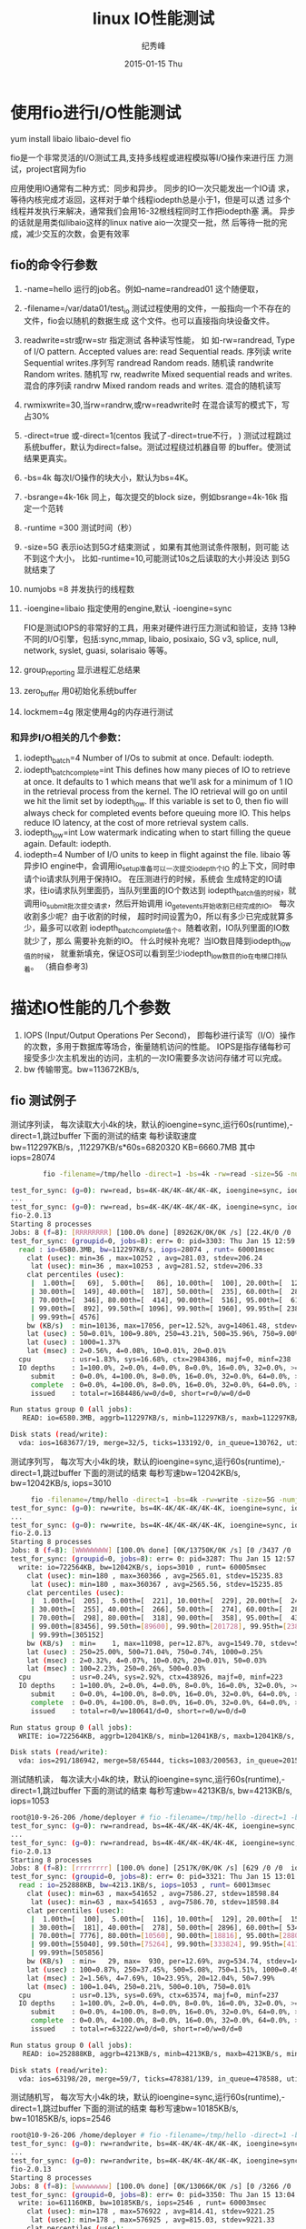 # -*- coding:utf-8-unix -*-
#+LANGUAGE:  zh
#+TITLE:linux IO性能测试    
#+AUTHOR:    纪秀峰
#+EMAIL:     jixiuf@gmail.com
#+DATE:     2015-01-15 Thu
#+DESCRIPTION:llinux_benchum.org
#+KEYWORDS: 
# #+OPTIONS:   H:2 num:nil toc:t \n:t @:t ::t |:t ^:nil -:t f:t *:nil <:t
#+OPTIONS:   TeX:t LaTeX:t skip:nil d:nil todo:t pri:nil 
#+FILETAGS: 

* 使用fio进行I/O性能测试
  yum install libaio libaio-devel fio
  
  fio是一个非常灵活的I/O测试工具,支持多线程或进程模拟等I/O操作来进行压
  力测试，project官网为fio
  
  应用使用IO通常有二种方式：同步和异步。 同步的IO一次只能发出一个IO请
  求，等待内核完成才返回，这样对于单个线程iodepth总是小于1，但是可以透
  过多个线程并发执行来解决，通常我们会用16-32根线程同时工作把iodepth塞
  满。 异步的话就是用类似libaio这样的linux native aio一次提交一批，然
  后等待一批的完成，减少交互的次数，会更有效率

** fio的命令行参数
  1. -name=hello
     运行的job名。例如–name=randread01 这个随便取，
  2. -filename=/var/data01/test_io
     测试过程使用的文件，一般指向一个不存在的文件，fio会以随机的数据生成
     这个文件。也可以直接指向块设备文件。
  3. readwrite=str或rw=str 指定测试 各种读写性能， 如
     如-rw=randread,
     Type of I/O pattern.  Accepted values are:           
     read   Sequential reads. 序列读
     write  Sequential writes.序列写
     randread    Random reads. 随机读
     randwrite    Random writes. 随机写
     rw, readwrite    Mixed sequential reads and writes. 混合的序列读
     randrw Mixed random reads and writes. 混合的随机读写

  4. rwmixwrite=30,当rw=randrw,或rw=readwrite时
     在混合读写的模式下，写占30%
     
  5. -direct=true 或-direct=1(centos 我试了-direct=true不行， )
     测试过程跳过系统buffer，默认为direct=false。测试过程绕过机器自带
     的buffer。使测试结果更真实。
  6. -bs=4k
     每次I/O操作的块大小，默认为bs=4K。
  7. -bsrange=4k-16k 同上，每次提交的block size，例如bsrange=4k-16k 指
     定一个范转
  8. -runtime =300 测试时间（秒）
  9. -size=5G 表示io达到5G才结束测试 ，如果有其他测试条件限制，则可能
     达不到这个大小， 比如-runtime=10,可能测试10s之后读取的大小并没达
     到5G就结束了
  10. numjobs =8 并发执行的线程数

  11. -ioengine=libaio   指定使用的engine,默认 -ioengine=sync
      
      FIO是测试IOPS的非常好的工具，用来对硬件进行压力测试和验证，支持
      13种不同的I/O引擎，包括:sync,mmap, libaio, posixaio, SG v3,
      splice, null, network, syslet, guasi, solarisaio 等等。
     
  12. group_reporting 显示进程汇总结果
  13. zero_buffer 用0初始化系统buffer
  14. lockmem=4g 限定使用4g的内存进行测试
*** 和异步I/O相关的几个参数：

1. iodepth_batch=4
   Number of I/Os to submit at once. Default: iodepth.
2. iodepth_batch_complete=int
   This defines how many pieces of IO to retrieve at once. It defaults
   to 1 which means that we’ll ask for a minimum of 1 IO in the
   retrieval process from the kernel. The IO retrieval will go on
   until we hit the limit set by iodepth_low. If this variable is set
   to 0, then fio will always check for completed events before
   queuing more IO. This helps reduce IO latency, at the cost of more
   retrieval system calls.
3. iodepth_low=int
    Low watermark indicating when to start filling the queue again. Default: iodepth.
4. iodepth=4 Number of I/O units to keep in flight against the file.
   libaio 等异步IO engine中，会调用io_setup准备可以一次提交iodepth个IO
   的上下文，同时申请个io请求队列用于保持IO。 在压测进行的时候，系统会
   生成特定的IO请求，往io请求队列里面扔，当队列里面的IO个数达到
   iodepth_batch值的时候，就调用io_submit批次提交请求，然后开始调用
   io_getevents开始收割已经完成的IO。 每次收割多少呢？由于收割的时候，
   超时时间设置为0，所以有多少已完成就算多少，最多可以收割
   iodepth_batch_complete值个。随着收割，IO队列里面的IO数就少了，那么
   需要补充新的IO。 什么时候补充呢？当IO数目降到iodepth_low值的时候，
   就重新填充，保证OS可以看到至少iodepth_low数目的io在电梯口排队着。
   （摘自参考3)
* 描述IO性能的几个参数
  1. IOPS (Input/Output Operations Per Second)，
     即每秒进行读写（I/O）操作的次数，多用于数据库等场合，衡量随机访问的性能。
    IOPS是指存储每秒可接受多少次主机发出的访问，主机的一次IO需要多次访问存储才可以完成。
  2. bw 传输带宽。bw=113672KB/s, 
  

** fio 测试例子
  
   测试序列读， 每次读取大小4k的块，默认的ioengine=sync,运行60s(runtime),-direct=1,跳过buffer
   下面的测试的结束 每秒读取速度bw=112297KB/s，,112297KB/s*60s=6820320 KB=6660.7MB
   其中iops=28074
#+BEGIN_SRC sh
        fio -filename=/tmp/hello -direct=1 -bs=4k -rw=read -size=5G -numjobs=8 -runtime=60 -group_reporting -name=test_for_sync
  
test_for_sync: (g=0): rw=read, bs=4K-4K/4K-4K/4K-4K, ioengine=sync, iodepth=1
...
test_for_sync: (g=0): rw=read, bs=4K-4K/4K-4K/4K-4K, ioengine=sync, iodepth=1
fio-2.0.13
Starting 8 processes
Jobs: 8 (f=8): [RRRRRRRR] [100.0% done] [89262K/0K/0K /s] [22.4K/0 /0  iops] [eta 00m:00s]
test_for_sync: (groupid=0, jobs=8): err= 0: pid=3303: Thu Jan 15 12:59:35 2015
  read : io=6580.3MB, bw=112297KB/s, iops=28074 , runt= 60001msec
    clat (usec): min=36 , max=10252 , avg=281.03, stdev=206.24
     lat (usec): min=36 , max=10253 , avg=281.52, stdev=206.33
    clat percentiles (usec):
     |  1.00th=[   69],  5.00th=[   86], 10.00th=[  100], 20.00th=[  123],
     | 30.00th=[  149], 40.00th=[  187], 50.00th=[  235], 60.00th=[  286],
     | 70.00th=[  346], 80.00th=[  414], 90.00th=[  516], 95.00th=[  612],
     | 99.00th=[  892], 99.50th=[ 1096], 99.90th=[ 1960], 99.95th=[ 2384],
     | 99.99th=[ 4576]
    bw (KB/s)  : min=10136, max=17056, per=12.52%, avg=14061.48, stdev=1019.32
    lat (usec) : 50=0.01%, 100=9.80%, 250=43.21%, 500=35.96%, 750=9.00%
    lat (usec) : 1000=1.37%
    lat (msec) : 2=0.56%, 4=0.08%, 10=0.01%, 20=0.01%
  cpu          : usr=1.83%, sys=16.68%, ctx=2984386, majf=0, minf=238
  IO depths    : 1=100.0%, 2=0.0%, 4=0.0%, 8=0.0%, 16=0.0%, 32=0.0%, >=64=0.0%
     submit    : 0=0.0%, 4=100.0%, 8=0.0%, 16=0.0%, 32=0.0%, 64=0.0%, >=64=0.0%
     complete  : 0=0.0%, 4=100.0%, 8=0.0%, 16=0.0%, 32=0.0%, 64=0.0%, >=64=0.0%
     issued    : total=r=1684486/w=0/d=0, short=r=0/w=0/d=0

Run status group 0 (all jobs):
   READ: io=6580.3MB, aggrb=112297KB/s, minb=112297KB/s, maxb=112297KB/s, mint=60001msec, maxt=60001msec

Disk stats (read/write):
  vda: ios=1683677/19, merge=32/5, ticks=133192/0, in_queue=130762, util=87.74%
#+END_SRC
     
   测试序列写， 每次写大小4k的块，默认的ioengine=sync,运行60s(runtime),-direct=1,跳过buffer
     下面的测试的结束 每秒写速bw=12042KB/s,
     bw=12042KB/s,
     iops=3010 
#+BEGIN_SRC  sh
     fio -filename=/tmp/hello -direct=1 -bs=4k -rw=write -size=5G -numjobs=8 -runtime=60 -group_reporting -name=test_for_sync
test_for_sync: (g=0): rw=write, bs=4K-4K/4K-4K/4K-4K, ioengine=sync, iodepth=1
...
test_for_sync: (g=0): rw=write, bs=4K-4K/4K-4K/4K-4K, ioengine=sync, iodepth=1
fio-2.0.13
Starting 8 processes
Jobs: 8 (f=8): [WWWWWWWW] [100.0% done] [0K/13750K/0K /s] [0 /3437 /0  iops] [eta 00m:00s]
test_for_sync: (groupid=0, jobs=8): err= 0: pid=3287: Thu Jan 15 12:57:28 2015
  write: io=722564KB, bw=12042KB/s, iops=3010 , runt= 60005msec
    clat (usec): min=180 , max=360366 , avg=2565.01, stdev=15235.83
     lat (usec): min=180 , max=360367 , avg=2565.56, stdev=15235.85
    clat percentiles (usec):
     |  1.00th=[  205],  5.00th=[  221], 10.00th=[  229], 20.00th=[  243],
     | 30.00th=[  255], 40.00th=[  266], 50.00th=[  274], 60.00th=[  286],
     | 70.00th=[  298], 80.00th=[  318], 90.00th=[  358], 95.00th=[  430],
     | 99.00th=[83456], 99.50th=[89600], 99.90th=[201728], 99.95th=[238592],
     | 99.99th=[305152]
    bw (KB/s)  : min=    1, max=11098, per=12.87%, avg=1549.70, stdev=549.80
    lat (usec) : 250=25.00%, 500=71.04%, 750=0.74%, 1000=0.25%
    lat (msec) : 2=0.32%, 4=0.07%, 10=0.02%, 20=0.01%, 50=0.03%
    lat (msec) : 100=2.23%, 250=0.26%, 500=0.03%
  cpu          : usr=0.24%, sys=2.92%, ctx=438926, majf=0, minf=223
  IO depths    : 1=100.0%, 2=0.0%, 4=0.0%, 8=0.0%, 16=0.0%, 32=0.0%, >=64=0.0%
     submit    : 0=0.0%, 4=100.0%, 8=0.0%, 16=0.0%, 32=0.0%, 64=0.0%, >=64=0.0%
     complete  : 0=0.0%, 4=100.0%, 8=0.0%, 16=0.0%, 32=0.0%, 64=0.0%, >=64=0.0%
     issued    : total=r=0/w=180641/d=0, short=r=0/w=0/d=0

Run status group 0 (all jobs):
  WRITE: io=722564KB, aggrb=12041KB/s, minb=12041KB/s, maxb=12041KB/s, mint=60005msec, maxt=60005msec

Disk stats (read/write):
  vda: ios=291/186942, merge=58/65444, ticks=1083/200563, in_queue=201568, util=93.38%

#+END_SRC
     
   测试随机读， 每次读大小4k的块，默认的ioengine=sync,运行60s(runtime),-direct=1,跳过buffer
     下面的测试的结束 每秒写速bw=4213KB/s,
     bw=4213KB/s,
     iops=1053 
#+BEGIN_SRC  sh
root@10-9-26-206 /home/deployer # fio -filename=/tmp/hello -direct=1 -bs=4k -rw=randread -size=5G -numjobs=8 -runtime=60 -group_reporting -name=test_for_sync
test_for_sync: (g=0): rw=randread, bs=4K-4K/4K-4K/4K-4K, ioengine=sync, iodepth=1
...
test_for_sync: (g=0): rw=randread, bs=4K-4K/4K-4K/4K-4K, ioengine=sync, iodepth=1
fio-2.0.13
Starting 8 processes
Jobs: 8 (f=8): [rrrrrrrr] [100.0% done] [2517K/0K/0K /s] [629 /0 /0  iops] [eta 00m:00s]
test_for_sync: (groupid=0, jobs=8): err= 0: pid=3321: Thu Jan 15 13:01:58 2015
  read : io=252888KB, bw=4213.1KB/s, iops=1053 , runt= 60013msec
    clat (usec): min=63 , max=541652 , avg=7586.27, stdev=18598.84
     lat (usec): min=63 , max=541653 , avg=7586.70, stdev=18598.84
    clat percentiles (usec):
     |  1.00th=[  100],  5.00th=[  116], 10.00th=[  129], 20.00th=[  151],
     | 30.00th=[  181], 40.00th=[  278], 50.00th=[ 2896], 60.00th=[ 5344],
     | 70.00th=[ 7776], 80.00th=[10560], 90.00th=[18816], 95.00th=[28800],
     | 99.00th=[55040], 99.50th=[75264], 99.90th=[333824], 99.95th=[411648],
     | 99.99th=[505856]
    bw (KB/s)  : min=   29, max=  930, per=12.69%, avg=534.74, stdev=148.09
    lat (usec) : 100=0.87%, 250=37.45%, 500=5.08%, 750=1.51%, 1000=0.49%
    lat (msec) : 2=1.56%, 4=7.69%, 10=23.95%, 20=12.04%, 50=7.99%
    lat (msec) : 100=1.04%, 250=0.21%, 500=0.10%, 750=0.01%
  cpu          : usr=0.13%, sys=0.69%, ctx=63574, majf=0, minf=237
  IO depths    : 1=100.0%, 2=0.0%, 4=0.0%, 8=0.0%, 16=0.0%, 32=0.0%, >=64=0.0%
     submit    : 0=0.0%, 4=100.0%, 8=0.0%, 16=0.0%, 32=0.0%, 64=0.0%, >=64=0.0%
     complete  : 0=0.0%, 4=100.0%, 8=0.0%, 16=0.0%, 32=0.0%, 64=0.0%, >=64=0.0%
     issued    : total=r=63222/w=0/d=0, short=r=0/w=0/d=0

Run status group 0 (all jobs):
   READ: io=252888KB, aggrb=4213KB/s, minb=4213KB/s, maxb=4213KB/s, mint=60013msec, maxt=60013msec

Disk stats (read/write):
  vda: ios=63198/20, merge=59/7, ticks=478381/139, in_queue=478588, util=99.96%
#+END_SRC

   测试随机写， 每次写大小4k的块，默认的ioengine=sync,运行60s(runtime),-direct=1,跳过buffer
     下面的测试的结束 每秒写速bw=10185KB/s,
     bw=10185KB/s,
     iops=2546 
     
#+BEGIN_SRC  sh
root@10-9-26-206 /home/deployer # fio -filename=/tmp/hello -direct=1 -bs=4k -rw=randwrite -size=5G -numjobs=8 -runtime=60 -group_reporting -name=test_for_sync
test_for_sync: (g=0): rw=randwrite, bs=4K-4K/4K-4K/4K-4K, ioengine=sync, iodepth=1
...
test_for_sync: (g=0): rw=randwrite, bs=4K-4K/4K-4K/4K-4K, ioengine=sync, iodepth=1
fio-2.0.13
Starting 8 processes
Jobs: 8 (f=8): [wwwwwwww] [100.0% done] [0K/13066K/0K /s] [0 /3266 /0  iops] [eta 00m:00s]
test_for_sync: (groupid=0, jobs=8): err= 0: pid=3350: Thu Jan 15 13:04:49 2015
  write: io=611160KB, bw=10185KB/s, iops=2546 , runt= 60003msec
    clat (usec): min=178 , max=576922 , avg=814.41, stdev=9221.25
     lat (usec): min=178 , max=576925 , avg=815.03, stdev=9221.33
    clat percentiles (usec):
     |  1.00th=[  207],  5.00th=[  223], 10.00th=[  231], 20.00th=[  247],
     | 30.00th=[  258], 40.00th=[  270], 50.00th=[  282], 60.00th=[  294],
     | 70.00th=[  306], 80.00th=[  326], 90.00th=[  362], 95.00th=[  410],
     | 99.00th=[ 1080], 99.50th=[44288], 99.90th=[89600], 99.95th=[205824],
     | 99.99th=[403456]
    bw (KB/s)  : min=   54, max= 2686, per=12.86%, avg=1309.78, stdev=486.44
    lat (usec) : 250=22.61%, 500=74.73%, 750=1.20%, 1000=0.40%
    lat (msec) : 2=0.40%, 4=0.07%, 10=0.04%, 20=0.01%, 50=0.07%
    lat (msec) : 100=0.39%, 250=0.04%, 500=0.04%, 750=0.01%
  cpu          : usr=0.23%, sys=2.03%, ctx=313192, majf=0, minf=223
  IO depths    : 1=100.0%, 2=0.0%, 4=0.0%, 8=0.0%, 16=0.0%, 32=0.0%, >=64=0.0%
     submit    : 0=0.0%, 4=100.0%, 8=0.0%, 16=0.0%, 32=0.0%, 64=0.0%, >=64=0.0%
     complete  : 0=0.0%, 4=100.0%, 8=0.0%, 16=0.0%, 32=0.0%, 64=0.0%, >=64=0.0%
     issued    : total=r=0/w=152790/d=0, short=r=0/w=0/d=0

Run status group 0 (all jobs):
  WRITE: io=611160KB, aggrb=10185KB/s, minb=10185KB/s, maxb=10185KB/s, mint=60003msec, maxt=60003msec

Disk stats (read/write):
  vda: ios=2/152711, merge=0/13, ticks=20/56057, in_queue=56017, util=93.28%
#+END_SRC     
* link
  http://debugo.com/fio-test